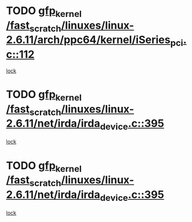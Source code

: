 * TODO [[view:/fast_scratch/linuxes/linux-2.6.11/arch/ppc64/kernel/iSeries_pci.c::face=ovl-face1::linb=112::colb=3::cole=13][gfp_kernel /fast_scratch/linuxes/linux-2.6.11/arch/ppc64/kernel/iSeries_pci.c::112]]
[[view:/fast_scratch/linuxes/linux-2.6.11/arch/ppc64/kernel/iSeries_pci.c::face=ovl-face2::linb=110::colb=1::cole=10][lock]]
* TODO [[view:/fast_scratch/linuxes/linux-2.6.11/net/irda/irda_device.c::face=ovl-face1::linb=395::colb=36::cole=46][gfp_kernel /fast_scratch/linuxes/linux-2.6.11/net/irda/irda_device.c::395]]
[[view:/fast_scratch/linuxes/linux-2.6.11/net/irda/irda_device.c::face=ovl-face2::linb=374::colb=1::cole=10][lock]]
* TODO [[view:/fast_scratch/linuxes/linux-2.6.11/net/irda/irda_device.c::face=ovl-face1::linb=395::colb=36::cole=46][gfp_kernel /fast_scratch/linuxes/linux-2.6.11/net/irda/irda_device.c::395]]
[[view:/fast_scratch/linuxes/linux-2.6.11/net/irda/irda_device.c::face=ovl-face2::linb=384::colb=2::cole=11][lock]]
